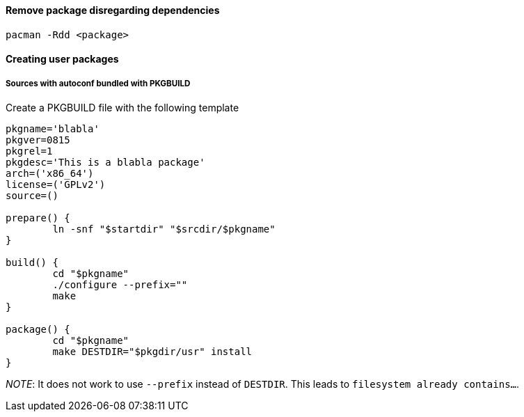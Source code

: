 ==== Remove package disregarding dependencies

[source,bash]
----
pacman -Rdd <package>
----

==== Creating user packages

===== Sources with autoconf bundled with PKGBUILD

Create a PKGBUILD file with the following template

[source]
----
pkgname='blabla'
pkgver=0815
pkgrel=1
pkgdesc='This is a blabla package'
arch=('x86_64')
license=('GPLv2')
source=()

prepare() {
	ln -snf "$startdir" "$srcdir/$pkgname"
}

build() {
	cd "$pkgname"
	./configure --prefix=""
	make
}

package() {
	cd "$pkgname"
	make DESTDIR="$pkgdir/usr" install
}
----

_NOTE_: It does not work to use `--prefix` instead of `DESTDIR`.
This leads to `filesystem already contains...`.
